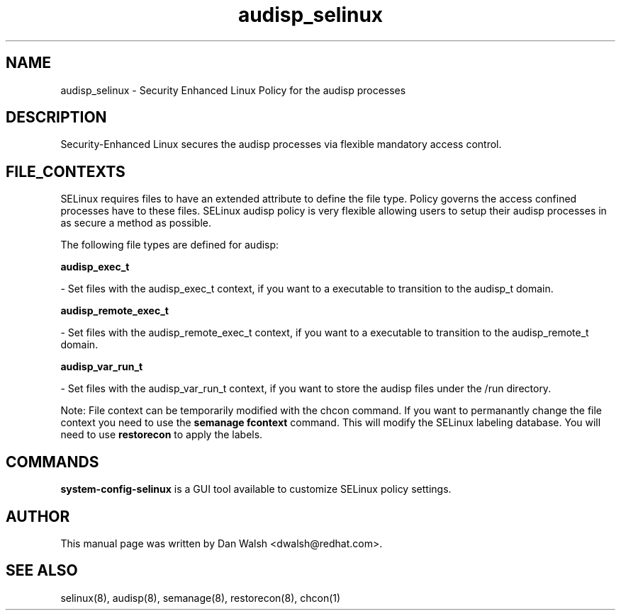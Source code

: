 .TH  "audisp_selinux"  "8"  "16 Feb 2012" "dwalsh@redhat.com" "audisp Selinux Policy documentation"
.SH "NAME"
audisp_selinux \- Security Enhanced Linux Policy for the audisp processes
.SH "DESCRIPTION"

Security-Enhanced Linux secures the audisp processes via flexible mandatory access
control.  
.SH FILE_CONTEXTS
SELinux requires files to have an extended attribute to define the file type. 
Policy governs the access confined processes have to these files. 
SELinux audisp policy is very flexible allowing users to setup their audisp processes in as secure a method as possible.
.PP 
The following file types are defined for audisp:


.EX
.B audisp_exec_t 
.EE

- Set files with the audisp_exec_t context, if you want to a executable to transition to the audisp_t domain.


.EX
.B audisp_remote_exec_t 
.EE

- Set files with the audisp_remote_exec_t context, if you want to a executable to transition to the audisp_remote_t domain.


.EX
.B audisp_var_run_t 
.EE

- Set files with the audisp_var_run_t context, if you want to store the audisp files under the /run directory.

Note: File context can be temporarily modified with the chcon command.  If you want to permanantly change the file context you need to use the 
.B semanage fcontext 
command.  This will modify the SELinux labeling database.  You will need to use
.B restorecon
to apply the labels.

.SH "COMMANDS"

.PP
.B system-config-selinux 
is a GUI tool available to customize SELinux policy settings.

.SH AUTHOR	
This manual page was written by Dan Walsh <dwalsh@redhat.com>.

.SH "SEE ALSO"
selinux(8), audisp(8), semanage(8), restorecon(8), chcon(1)